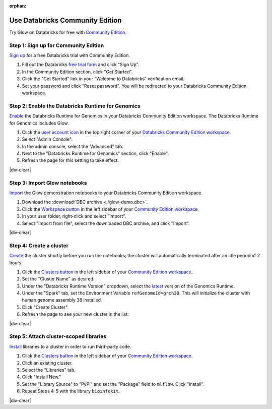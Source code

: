 :orphan:

.. _community-edition:

Use Databricks Community Edition
================================

Try Glow on Databricks for free with `Community Edition <https://databricks.com/product/faq/community-edition>`_.

Step 1: Sign up for Community Edition
-------------------------------------

`Sign up <https://docs.databricks.com/getting-started/try-databricks.html>`_ for a free Databricks trial with
Community Edition.

1. Fill out the Databricks `free trial form <https://databricks.com/try-databricks>`_ and click "Sign Up".
2. In the Community Edition section, click "Get Started".
3. Click the "Get Started" link in your “Welcome to Databricks” verification email.
4. Set your password and click "Reset password". You will be redirected to your Databricks Community Edition workspace.

Step 2: Enable the Databricks Runtime for Genomics
--------------------------------------------------

`Enable <https://docs.databricks.com/administration-guide/clusters/genomics-runtime.html>`_ the Databricks Runtime for
Genomics in your Databricks Community Edition workspace. The Databricks Runtime for Genomics includes Glow.

.. image:: enable-genomics-runtime.gif
   :alt: Enable the Genomics Runtime
   :align: right
   :scale: 45 %

1. Click the `user account icon <https://docs.databricks.com/administration-guide/admin-console.html>`_ in the top
   right corner of your `Databricks Community Edition workspace <https://community.cloud.databricks.com/>`_.
2. Select "Admin Console".
3. In the admin console, select the "Advanced" tab.
4. Next to the "Databricks Runtime for Genomics" section, click "Enable".
5. Refresh the page for this setting to take effect.

|div-clear|

Step 3: Import Glow notebooks
-----------------------------

`Import <https://docs.databricks.com/notebooks/notebooks-manage.html#import-a-notebook>`_ the Glow demonstration
notebooks to your Databricks Community Edition workspace.

.. image:: import-dbc.gif
   :alt: Import demo notebooks
   :align: right
   :scale: 45 %

1. Download the :download:`DBC archive <./glow-demo.dbc>`.
2. Click the `Workspace button <https://docs.databricks.com/workspace/workspace-objects.html#workspace-root-folder>`_
   in the left sidebar of your `Community Edition workspace <https://community.cloud.databricks.com/>`_.
3. In your user folder, right-click and select "Import".
4. Select "Import from file", select the downloaded DBC archive, and click "Import".

|div-clear|

Step 4: Create a cluster
------------------------

`Create <https://docs.databricks.com/clusters/create.html>`_ the cluster shortly before you run the notebooks; the
cluster will automatically terminated after an idle period of 2 hours.

.. image:: create-genomics-cluster.gif
   :alt: Create a cluster with the Genomics Runtime
   :align: right
   :scale: 45 %

1. Click the `Clusters button <https://docs.databricks.com/clusters/create.html>`_ in the left sidebar of your
   `Community Edition workspace <https://community.cloud.databricks.com/>`_.
2. Set the "Cluster Name" as desired.
3. Under the "Databricks Runtime Version" dropdown, select the
   `latest <https://docs.databricks.com/release-notes/runtime/releases.html>`_ version of the Genomics Runtime.
4. Under the "Spark" tab, set the Environment Variable ``refGenomeId=grch38``. This will initialize the cluster with
   human genome assembly 38 installed.
5. Click "Create Cluster".
6. Refresh the page to see your new cluster in the list.

|div-clear|

Step 5: Attach cluster-scoped libraries
---------------------------------------

`Install <https://docs.databricks.com/libraries.html#cluster>`_ libraries to a cluster in order to run third-party code.

.. image:: attach-mlflow.gif
   :alt: Attach MLflow to the cluster
   :align: right
   :scale: 45 %

1. Click the `Clusters button <https://docs.databricks.com/clusters/create.html>`_ in the left sidebar of your
   `Community Edition workspace <https://community.cloud.databricks.com/>`_.
2. Click an existing cluster.
3. Select the "Libraries" tab.
4. Click "Install New."
5. Set the "Library Source" to "PyPi" and set the "Package" field to ``mlflow``. Click "Install".
6. Repeat Steps 4-5 with the library ``bioinfokit``.

|div-clear|

.. |div-clear| raw:: html

    <div style="clear: both"></div>

